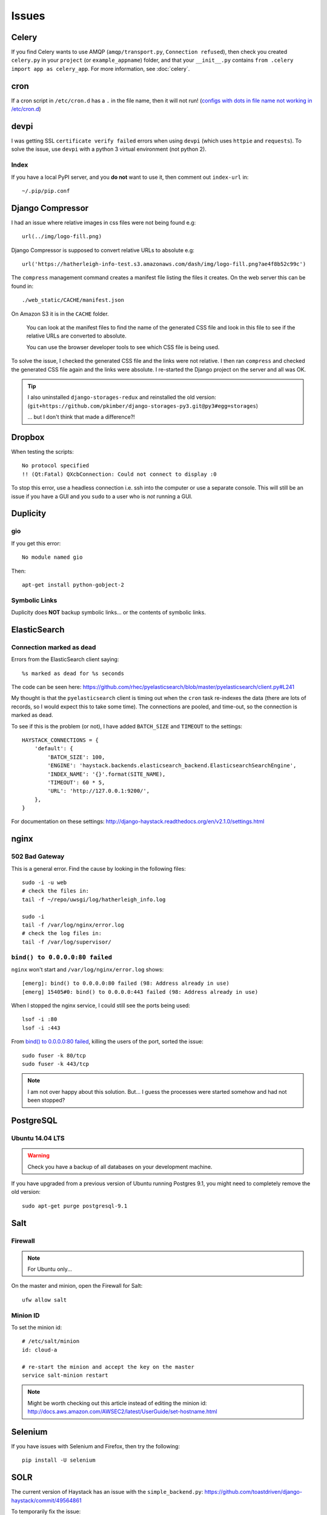 Issues
******

Celery
======

If you find Celery wants to use AMQP (``amqp/transport.py``,
``Connection refused``), then check you created ``celery.py`` in your
``project`` (or ``example_appname``) folder, and that your ``__init__.py``
contains ``from .celery import app as celery_app``.  For more information, see
:doc:`celery`.

cron
====

If a cron script in ``/etc/cron.d`` has a ``.`` in the file name, then it will
not run! (`configs with dots in file name not working in /etc/cron.d`_)

devpi
=====

I was getting SSL ``certificate verify failed`` errors when using ``devpi``
(which uses ``httpie`` and ``requests``).  To solve the issue, use ``devpi``
with a python 3 virtual environment (not python 2).

Index
-----

If you have a local PyPI server, and you **do not** want to use it, then
comment out ``index-url`` in::

  ~/.pip/pip.conf

Django Compressor
=================

I had an issue where relative images in css files were not being found e.g::

  url(../img/logo-fill.png)

Django Compressor is supposed to convert relative URLs to absolute e.g::

  url('https://hatherleigh-info-test.s3.amazonaws.com/dash/img/logo-fill.png?ae4f8b52c99c')

The ``compress`` management command creates a manifest file listing the files
it creates.  On the web server this can be found in::

  ./web_static/CACHE/manifest.json

On Amazon S3 it is in the ``CACHE`` folder.

  You can look at the manifest files to find the name of the generated CSS file
  and look in this file to see if the relative URLs are converted to absolute.

  You can use the browser developer tools to see which CSS file is being used.

To solve the issue, I checked the generated CSS file and the links were not
relative.  I then ran ``compress`` and checked the generated CSS file again and
the links were absolute.  I re-started the Django project on the server and all
was OK.

.. tip:: I also uninstalled ``django-storages-redux`` and reinstalled the old
         version:
         (``git+https://github.com/pkimber/django-storages-py3.git@py3#egg=storages``)

         ... but I don't think that made a difference?!

Dropbox
=======

When testing the scripts::

  No protocol specified
  !! (Qt:Fatal) QXcbConnection: Could not connect to display :0

To stop this error, use a headless connection i.e. ssh into the computer or use
a separate console.  This will still be an issue if you have a GUI and you
``sudo`` to a user who is *not* running a GUI.

Duplicity
=========

gio
---

If you get this error::

  No module named gio

Then::

  apt-get install python-gobject-2

Symbolic Links
--------------

Duplicity does **NOT** backup symbolic links... or the contents of symbolic
links.

ElasticSearch
=============

Connection marked as dead
-------------------------

Errors from the ElasticSearch client saying::

  %s marked as dead for %s seconds

The code can be seen here:
https://github.com/rhec/pyelasticsearch/blob/master/pyelasticsearch/client.py#L241

My thought is that the ``pyelasticsearch`` client is timing out when the
``cron`` task re-indexes the data (there are lots of records, so I would expect
this to take some time).  The connections are pooled, and time-out, so the
connection is marked as dead.

To see if this is the problem (or not), I have added ``BATCH_SIZE`` and
``TIMEOUT`` to the settings::

  HAYSTACK_CONNECTIONS = {
      'default': {
          'BATCH_SIZE': 100,
          'ENGINE': 'haystack.backends.elasticsearch_backend.ElasticsearchSearchEngine',
          'INDEX_NAME': '{}'.format(SITE_NAME),
          'TIMEOUT': 60 * 5,
          'URL': 'http://127.0.0.1:9200/',
      },
  }

For documentation on these settings:
http://django-haystack.readthedocs.org/en/v2.1.0/settings.html

nginx
=====

502 Bad Gateway
---------------

This is a general error.  Find the cause by looking in the following files::

  sudo -i -u web
  # check the files in:
  tail -f ~/repo/uwsgi/log/hatherleigh_info.log

  sudo -i
  tail -f /var/log/nginx/error.log
  # check the log files in:
  tail -f /var/log/supervisor/

``bind() to 0.0.0.0:80 failed``
-------------------------------

``nginx`` won't start and ``/var/log/nginx/error.log`` shows::

  [emerg]: bind() to 0.0.0.0:80 failed (98: Address already in use)
  [emerg] 15405#0: bind() to 0.0.0.0:443 failed (98: Address already in use)

When I stopped the nginx service, I could still see the ports being used::

  lsof -i :80
  lsof -i :443

From `bind() to 0.0.0.0:80 failed`_, killing the users of the port, sorted the
issue::

  sudo fuser -k 80/tcp
  sudo fuser -k 443/tcp

.. note:: I am not over happy about this solution.  But... I guess the
          processes were started somehow and had not been stopped?

PostgreSQL
==========

Ubuntu 14.04 LTS
----------------

.. warning:: Check you have a backup of all databases on your development
             machine.

If you have upgraded from a previous version of Ubuntu running Postgres 9.1,
you might need to completely remove the old version::

  sudo apt-get purge postgresql-9.1

Salt
====

Firewall
--------

.. note:: For Ubuntu only...

On the master and minion, open the Firewall for Salt::

  ufw allow salt

Minion ID
---------

To set the minion id::

  # /etc/salt/minion
  id: cloud-a

  # re-start the minion and accept the key on the master
  service salt-minion restart

.. note:: Might be worth checking out this article instead of editing the
          minion id:
          http://docs.aws.amazon.com/AWSEC2/latest/UserGuide/set-hostname.html

Selenium
========

If you have issues with Selenium and Firefox, then try the following::

  pip install -U selenium

SOLR
====

The current version of Haystack has an issue with the ``simple_backend.py``:
https://github.com/toastdriven/django-haystack/commit/49564861

To temporarily fix the issue::

  cdsitepackages
  vim +67 haystack/backends/simple_backend.py

Edit the code so that it matches the fixed version on GitHub i.e::

  for field in model._meta.fields:

Ubuntu
======

Clearing "System Problem Detected" messages
-------------------------------------------

Sometimes historical "System Problem Detected" message re-appear when Ubuntu is
started.

For example a problem with the chrome browser may not be reported to Ubuntu
because the Chrome is not a supported package.

These message are from files stored in the ``/var/crash`` directory.

Investigate old crash messages

Change to the crash reporting directory as follows::

  cd /var/crash

View the files in the directory as follows::

  ls -al

Files that end with ``.crash`` are ascii files containing the crash report
detail.  You can view them with your favourite editor (e.g. vim, nano or
gedit).  Some crash reports are readable by root only so you may need to use
``sudo`` to be able to view them.

To use vim type::

  sudo vim *.crash

To use nano type::

  sudo nano *.crash

To use gedit type::

  gksu gedit *.crash

You'll be prompted for your password and on successful entry go to your editor

Delete historical crash messages

To delete historical crash messages type ::

  sudo rm /var/crash/*

Any new crash messages that appear after that should be investigated.

uwsgi
=====

It seems that a new cloud server using python 3 doesn't install ``uwsgi``
correctly into the virtual environment.

Check the supervisor error log for uwsgi::

  /var/log/supervisor/uwsgi-stderr

If you get the following::

  exec: uwsgi: not found

Then::

  sudo -i -u web
  /home/web/repo/uwsgi
  . venv_uwsgi/bin/activate
  pip install uwsgi==2.0.1

The version of ``uwsgi`` can be found in
https://github.com/pkimber/salt/blob/master/uwsgi/requirements3.txt


.. _`configs with dots in file name not working in /etc/cron.d`: https://bugs.launchpad.net/ubuntu/+source/cron/+bug/706565

`bind() to 0.0.0.0:80 failed`
https://easyengine.io/tutorials/nginx/troubleshooting/emerg-bind-failed-98-address-already-in-use/
